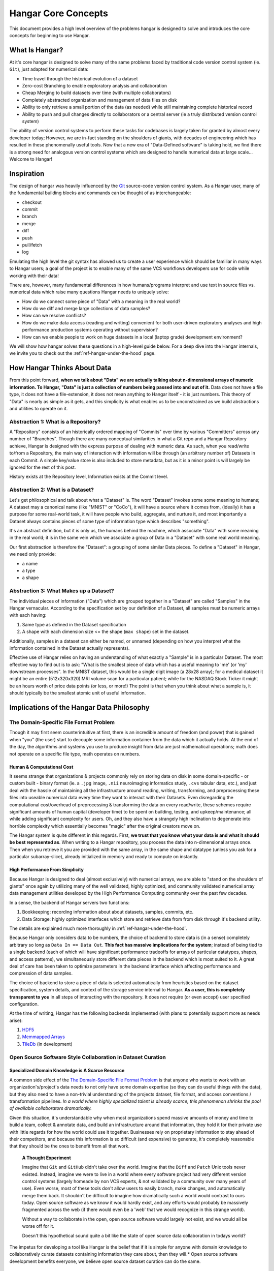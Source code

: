 ####################
Hangar Core Concepts
####################

This document provides a high level overview of the problems hangar is designed
to solve and introduces the core concepts for beginning to use Hangar.

***************
What Is Hangar?
***************

At it's core hangar is designed to solve many of the same problems faced by
traditional code version control system (ie. ``Git``), just adapted for
numerical data:

* Time travel through the historical evolution of a dataset
* Zero-cost Branching to enable exploratory analysis and collaboration
* Cheap Merging to build datasets over time (with multiple collaborators)
* Completely abstracted organization and management of data files on disk
* Ability to only retrieve a small portion of the data (as needed) while still
  maintaining complete historical record
* Ability to push and pull changes directly to collaborators or a central server
  (ie a truly distributed version control system)

The ability of version control systems to perform these tasks for codebases is
largely taken for granted by almost every developer today; However, we are
in-fact standing on the shoulders of giants, with decades of engineering which
has resulted in these phenomenally useful tools. Now that a new era of
"Data-Defined software" is taking hold, we find there is a strong need for
analogous version control systems which are designed to handle numerical data at
large scale... Welcome to Hangar!

***********
Inspiration
***********

The design of hangar was heavily influenced by the `Git <https://git-scm.org>`_
source-code version control system. As a Hangar user, many of the fundamental
building blocks and commands can be thought of as interchangeable:

* checkout
* commit
* branch
* merge
* diff
* push
* pull/fetch
* log

Emulating the high level the git syntax has allowed us to create a user
experience which should be familiar in many ways to Hangar users; a goal of the
project is to enable many of the same VCS workflows developers use for code
while working with their data!

There are, however, many fundamental differences in how humans/programs
interpret and use text in source files vs. numerical data which raise many
questions Hangar needs to uniquely solve:

* How do we connect some piece of "Data" with a meaning in the real world?
* How do we diff and merge large collections of data samples?
* How can we resolve conflicts?
* How do we make data access (reading and writing) convenient for both
  user-driven exploratory analyses and high performance production systems
  operating without supervision?
* How can we enable people to work on huge datasets in a local (laptop grade)
  development environment?

We will show how hangar solves these questions in a high-level guide below.
For a deep dive into the Hangar internals, we invite you to check out the
:ref:`ref-hangar-under-the-hood` page.

****************************
How Hangar Thinks About Data
****************************

From this point forward, **when we talk about "Data" we are actually talking
about n-dimensional arrays of numeric information. To Hangar, "Data" is just a
collection of numbers being passed into and out of it.** Data does not have a
file type, it does not have a file-extension, it does not mean anything to
Hangar itself - it is just numbers. This theory of "Data" is nearly as simple as
it gets, and this simplicity is what enables us to be unconstrained as we build
abstractions and utilities to operate on it.

Abstraction 1: What is a Repository?
====================================

A "Repository" consists of an historically ordered mapping of "Commits" over time
by various "Committers" across any number of "Branches".
Though there are many conceptual similarities in what a Git repo and a Hangar Repository
achieve, Hangar is designed with the express purpose of dealing with numeric data.
As such, when you read/write to/from a Repository, the main way of interaction with
information will be through (an arbitrary number of) Datasets in each Commit. A simple
key/value store is also included to store metadata, but as it is a minor point is will
largely be ignored for the rest of this post.

History exists at the Repository level, Information exists at the Commit level.

Abstraction 2: What is a Dataset?
=================================

Let's get philosophical and talk about what a "Dataset" is. The word "Dataset"
invokes some some meaning to humans; A dataset may a canonical name (like
"MNIST" or "CoCo"), it will have a source where it comes from, (ideally) it has a
purpose for some real-world task, it will have people who build, aggregate, and
nurture it, and most importantly a Dataset always contains pieces of some type
of information type which describes "something".

It's an abstract definition, but it is only us, the humans behind the machine, which
associate "Data" with some meaning in the real world; it is in the same vein
which we associate a group of Data in a "Dataset" with some real world meaning.

Our first abstraction is therefore the "Dataset": a grouping of some similar Data
pieces. To define a "Dataset" in Hangar, we need only provide:

* a name
* a type
* a shape

Abstraction 3: What Makes up a Dataset?
=======================================

The individual pieces of information ("Data") which are grouped together in a
"Dataset" are called "Samples" in the Hangar vernacular. According to the
specification set by our definition of a Dataset, all samples must be numeric
arrays with each having:

1) Same type as defined in the Dataset specification
2) A shape with each dimension size <= the shape (``max shape``) set in the
   dataset.

Additionally, samples in a dataset can either be named, or unnamed (depending on
how you interpret what the information contained in the Dataset actually
represents).

Effective use of Hangar relies on having an understanding of what exactly a
"Sample" is in a particular Dataset. The most effective way to find out is to
ask: "What is the smallest piece of data which has a useful meaning to 'me' (or
'my' downstream processes". In the MNIST dataset, this would be a single digit
image (a 28x28 array); for a medical dataset it might be an entire (512x320x320)
MRI volume scan for a particular patient; while for the NASDAQ Stock Ticker it
might be an hours worth of price data points (or less, or more!) The point is
that when you think about what a sample is, it should typically be the smallest
atomic unit of useful information.

******************************************
Implications of the Hangar Data Philosophy
******************************************

The Domain-Specific File Format Problem
=======================================

Though it may first seem counterintuitive at first, there is an incredible
amount of freedom (and power) that is gained when "you" (the user) start to
decouple some information container from the data which it actually holds. At
the end of the day, the algorithms and systems you use to produce insight from
data are just mathematical operations; math does not operate on a specific file
type, math operates on numbers.

Human & Computational Cost
--------------------------

It seems strange that organizations & projects commonly rely on storing data on
disk in some domain-specific - or custom built - binary format (ie. a ``.jpg``
image, ``.nii`` neuroimaging informatics study, ``.cvs`` tabular data, etc.), and
just deal with the hassle of maintaining all the infrastructure around reading,
writing, transforming, and preprocessing these files into useable numerical data
every time they want to interact with their Datasets. Even disregarding the
computational cost/overhead of preprocessing & transforming the data on every
read/write, these schemes require significant amounts of human capital
(developer time) to be spent on building, testing, and upkeep/maintenance; all
while adding significant complexity for users. Oh, and they also have a strangely
high inclination to degenerate into horrible complexity which essentially becomes
"magic" after the original creators move on.

The Hangar system is quite different in this regards. First, **we trust that you
know what your data is and what it should be best represented as**. When writing
to a Hangar repository, you process the data into n-dimensional arrays once.
Then when you retrieve it you are provided with the same array, in the same
shape and datatype (unless you ask for a particular subarray-slice), already
initialized in memory and ready to compute on instantly.

High Performance From Simplicity
--------------------------------

Because Hangar is designed to deal (almost exclusively) with numerical arrays,
we are able to "stand on the shoulders of giants" once again by utilizing many
of the well validated, highly optimized, and community validated numerical array
data management utilities developed by the High Performance Computing community
over the past few decades.

In a sense, the backend of Hangar servers two functions:

1) Bookkeeping: recording information about about datasets, samples, commits, etc.
2) Data Storage: highly optimized interfaces which store and retrieve data from
   from disk through it's backend utility.

The details are explained much more thoroughly in :ref:`ref-hangar-under-the-hood`.

Because Hangar only considers data to be numbers, the choice of backend to store
data is (in a sense) completely arbitrary so long as ``Data In == Data Out``.
**This fact has massive implications for the system**; instead of being tied to
a single backend (each of which will have significant performance tradeoffs for
arrays of particular datatypes, shapes, and access patterns), we simultaneously
store different data pieces in the backend which is most suited to it. A great
deal of care has been taken to optimize parameters in the backend interface
which affecting performance and compression of data samples.

The choice of backend to store a piece of data is selected automatically from
heuristics based on the dataset specification, system details, and context of
the storage service internal to Hangar. **As a user, this is completely
transparent to you** in all steps of interacting with the repository. It does
not require (or even accept) user specified configuration.

At the time of writing, Hangar has the following backends implemented (with
plans to potentially support more as needs arise):

1) `HDF5 <https://www.hdfgroup.org/solutions/hdf5/>`_
2) `Memmapped Arrays <https://docs.scipy.org/doc/numpy/reference/generated/numpy.memmap.html>`_
3) `TileDb <https://tiledb.io/>`_ (in development)


Open Source Software Style Collaboration in Dataset Curation
============================================================

Specialized Domain Knowledge is A Scarce Resource
-------------------------------------------------

A common side effect of the `The Domain-Specific File Format Problem`_ is that
anyone who wants to work with an organization's/project's data needs to not only
have some domain expertise (so they can do useful things with the data), but
they also need to have a non-trivial understanding of the projects dataset, file
format, and access conventions / transformation pipelines. *In a world where
highly specialized talent is already scarce, this phenomenon shrinks the pool of
available collaborators dramatically.*

Given this situation, it's understandable why when most organizations spend
massive amounts of money and time to build a team, collect & annotate data, and
build an infrastructure around that information, they hold it for their private
use with little regards for how the world could use it together. Businesses
rely on proprietary information to stay ahead of their competitors, and because
this information is so difficult (and expensive) to generate, it's completely
reasonable that they should be the ones to benefit from all that work.

    **A Thought Experiment**

    Imagine that ``Git`` and ``GitHub`` didn't take over the world. Imagine that the
    ``Diff`` and ``Patch`` Unix tools never existed. Instead, imagine we were to live in
    a world where every software project had very different version control systems
    (largely homeade by non VCS experts, & not validated by a community over many
    years of use). Even worse, most of these tools don't allow users to easily
    branch, make changes, and automatically merge them back. It shouldn't be
    difficult to imagine how dramatically such a world would contrast to ours today.
    Open source software as we know it would hardly exist, and any efforts would
    probably be massively fragmented across the web (if there would even be a 'web'
    that we would recognize in this strange world).

    Without a way to collaborate in the open, open source software would largely not
    exist, and we would all be worse off for it.

    Doesn't this hypothetical sound quite a bit like the state of open source data
    collaboration in todays world?

The impetus for developing a tool like Hangar is the belief that if it is
simple for anyone with domain knowledge to collaboratively curate datasets
containing information they care about, then they will.* Open source software
development benefits everyone, we believe open source dataset curation can do
the same.

How To Overcome The "Size" Problem
----------------------------------

Even if the greatest tool imaginable existed to version, branch, and merge
datasets, it would face one massive problem which if it didn't solve would kill
the project: *The size of data can very easily exceeds what can fit on (most)
contributors laptops or personal workstations*. This section explains how Hangar
can handle working with datasets which are prohibitively large to download or
store on a single machine.

As mentioned in `High Performance From Simplicity`_, under the hood Hangar deals
with "Data" and "Bookkeeping" completely separately. We've previously covered what
exactly we mean by Data in `How Hangar Thinks About Data`_, so we'll briefly
cover the second major component of Hangar here. In short "Bookkeeping" describes
everything about the repository. By everything, we do mean that the Bookkeeping
records describe everything: all commits, parents, branches, datasets, samples,
data descriptors, schemas, commit message, etc. Though complete, these records
are fairly small (tens of MB in size for decently sized repositories with decent
history), and are highly compressed for fast transfer between a Hangar
client/server.

    **A brief technical interlude**

    There is one very important (and rather complex) property which gives Hangar
    Bookeeping massive power: **Existence of some data piece is always known to
    Hangar and stored immutably once committed. However, the access patern, backend,
    and locating information for this data piece may (and over time, will) be unique
    in every hangar repository instance**.

    Though the details of how this works is well beyond the scope of this document,
    the following example may provide some insight into the implications of this
    property:

        If you ``clone`` some hangar repository, Bookeeping says that "some number
        of data piece exist" and they should retrieved from the server. However,
        the bookeeping records transfered in a ``fetch`` / ``push`` / ``clone``
        operation do not include information about where that piece of data
        existed on the client (or server) computer. Two synced repositories can
        use completly different backends to store the data, in completly
        different locations, and it does not matter - Hangar only guarrentees
        that when collaborators ask for a data sample in some checkout, that
        they will be provided with identical arrays, not that they will come
        from the same place or be stored in the same way. Only when data is
        actually retrieved is the "locating information" set for that repository
        instance.

Because Hangar makes no assumptions about how/where it should retrieve some
piece of data, or even an assumption that it exists on the local machine, and
because records are small and completely describe history, once a machine has the
Bookkeeping, it can decide what data it actually wants to materialize on it's
local disk! These ``partial fetch`` / ``partial clone`` operations can
materialize any desired data, whether it be for a few records at the head
branch, for all data in a commit, or for the entire historical data. A future
release will even include the ability to stream data directly to a hangar
checkout and materialize the data in memory without having to save it to disk at
all!

More importantly: **Since Bookkeeping describes all history, merging can be
performed between branches which may contain partial (or even no) actual data**.
Aka. You don't need data on disk to merge changes into it. It's an odd concept
which will be explained more in depth in the future.

.. note::

    The features described in this section are in active development for a
    future release. This is an exciting feature which we hope to do much more
    with; Time is our main constraint right now. Hangar is a young project, and
    is rapidly evolving. Current progress can be tracked in the `GitHub
    Repository <https://github.com/tensorwerk/hangar-py>`_

What Does it Mean to "Merge" Data?
----------------------------------

We'll start this section, once again, with a comparison to source code version
control systems. When dealing with source code text, merging is performed in
order to take a set of changes made to a document, and logically insert the
changes into some other version of the document. The goal is to generate a new
version of the document with all changes made to it in a fashion which conforms
to the "change author's" intentions. Simply put: the new version is valid and
what is expected by the authors.

This concept of what it means to merge text does not generally map well to
changes made in a dataset we'll explore why through this section, but look back
to the philosophy of Data outlined in `How Hangar Thinks About Data`_ for
inspiration as we begin. Remember, in the Hangar design a Sample is the smallest
array which contains useful information. As any smaller selection of the sample
array is meaningless, Hangar does not support subarray-slicing or per-index
updates *when writing* data. (subarray-slice queries are permitted for read
operations, though regular use is discouraged and may indicate that your samples
are larger than they should be).

Diffing Hangar Checkouts
^^^^^^^^^^^^^^^^^^^^^^^^

To understand merge logic, we first need to understand diffing, and the actors
operations which can occur.

:Addition:

    An operation which creates a dataset, sample, or some metadata which
    did not previously exist in the relevant branch history.

:Removal:

    An operation which removes some dataset, a sample, or some metadata which
    existed in the parent of the commit under consideration. (Note: removing a
    dataset also removes all samples contained in it)

:Mutation:

    An operation which sets: data to a sample, the value of some metadata key,
    or a dataset schema, to a different value than what it had previously been
    created with (Note: a dataset schema mutation is observed when a dataset is
    removed, and a new dataset with the same name is created with a different
    dtype/shape, all in the same commit)

Merging Changes
^^^^^^^^^^^^^^^

Merging diffs solely consisting of additions and removals between branches is
trivial, and performs exactly as one would expect from a text diff. Where
things diverge from text is when we consider how we will merge diffs containing
mutations.

Say we have some sample in commit A, a branch is created, the sample is updated,
and commit C is created. At the same time, someone else checks out branch whose
HEAD is at commit A, and commits a change to the sample as well. If these
changes are identical, they are compatible, but what if they are not? In the
following example, we diff and merge each element of the sample array like we
would text:

::

                                                   Merge ??
      commit A          commit B            Does combining mean anything?

    [[0, 1, 2],        [[0, 1, 2],               [[1, 1, 1],
     [0, 1, 2], ----->  [2, 2, 2], ------------>  [2, 2, 2],
     [0, 1, 2]]         [3, 3, 3]]      /         [3, 3, 3]]
          \                            /
           \            commit C      /
            \                        /
             \          [[1, 1, 1], /
              ------->   [0, 1, 2],
                         [0, 1, 2]]

We see that a result can be generated, and can agree if this was a piece of
text, the result would be correct. Don't be fooled, this is an abomination and
utterly wrong/meaningless. Remember we said earlier ``"the result of a merge
should conform to the intentions of each author"``. This merge result conforms to
neither author's intention. The value of an array element is not isolated, every
value affects how the entire sample is understood. The values at Commit B or
commit C may be fine on their own, but if two samples are mutated independently
with non-identical updates, it is a conflict that needs to be handled by the
authors.

This is the actual behavior of Hangar.

::

      commit A          commit B

    [[0, 1, 2],        [[0, 1, 2],
     [0, 1, 2], ----->  [2, 2, 2], ----- MERGE CONFLICT
     [0, 1, 2]]         [3, 3, 3]]      /
          \                            /
           \            commit C      /
            \                        /
             \          [[1, 1, 1], /
              ------->   [0, 1, 2],
                         [0, 1, 2]]


************
What's Next?
************

* Get started using Hangar today: :ref:`ref_installation`.
* Read the tutorials: :ref:`ref-tutorial`.
* Dive into the details: :ref:`ref-hangar-under-the-hood`.